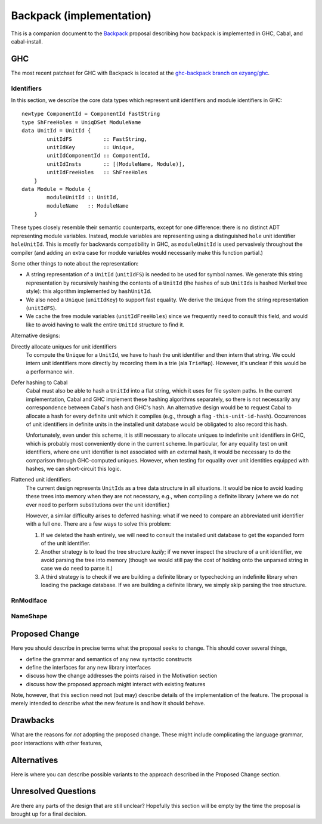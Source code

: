 .. proposal-number:: Leave blank. This will be filled in when the proposal is
                     accepted.

.. trac-ticket:: Leave blank. This will eventually be filled with the Trac
                 ticket number which will track the progress of the
                 implementation of the feature.

.. implemented:: Leave blank. This will be filled in with the first GHC version which
                 implements the described feature.

Backpack (implementation)
=========================

This is a companion document to the `Backpack
<https://github.com/ezyang/ghc-proposals/blob/backpack/proposals/0000-backpack.rst>`_
proposal describing how backpack is implemented in GHC, Cabal, and
cabal-install.

GHC
---

The most recent patchset for GHC with Backpack is located at
the `ghc-backpack branch on ezyang/ghc <https://github.com/ezyang/ghc/tree/ghc-backpack>`_.

Identifiers
~~~~~~~~~~~

In this section, we describe the core data types which represent
unit identifiers and module identifiers in GHC::

    newtype ComponentId = ComponentId FastString
    type ShFreeHoles = UniqDSet ModuleName
    data UnitId = UnitId {
            unitIdFS          :: FastString,
            unitIdKey         :: Unique,
            unitIdComponentId :: ComponentId,
            unitIdInsts       :: [(ModuleName, Module)],
            unitIdFreeHoles   :: ShFreeHoles
        }
    data Module = Module {
            moduleUnitId :: UnitId,
            moduleName   :: ModuleName
        }

These types closely resemble their semantic counterparts, except for one
difference: there is no distinct ADT representing module variables.
Instead, module variables are representing using a distinguished
``hole`` unit identifier ``holeUnitId``.  This is mostly for backwards
compatibility in GHC, as ``moduleUnitId`` is used pervasively throughout
the compiler (and adding an extra case for module variables would
necessarily make this function partial.)

Some other things to note about the representation:

* A string representation of a ``UnitId`` (``unitIdFS``) is needed to be
  used for symbol names.  We generate this string representation by
  recursively hashing the contents of a ``UnitId`` (the hashes of sub
  ``UnitId``\s is hashed Merkel tree style):  this algorithm implemented
  by ``hashUnitId``.

* We also need a ``Unique`` (``unitIdKey``) to support fast equality.
  We derive the ``Unique`` from the string representation
  (``unitIdFS``).

* We cache the free module variables (``unitIdFreeHoles``) since we
  frequently need to consult this field, and would like to avoid
  having to walk the entire ``UnitId`` structure to find it.

Alternative designs:

Directly allocate uniques for unit identifiers
    To compute the ``Unique`` for a ``UnitId``, we have to hash
    the unit identifier and then intern that string.  We could intern
    unit identifiers more directly by recording them in a trie
    (ala ``TrieMap``).  However, it's unclear if this would be a
    performance win.

Defer hashing to Cabal
    Cabal must also be able to hash a ``UnitId`` into a flat string,
    which it uses for file system paths.  In the current implementation,
    Cabal and GHC implement these hashing algorithms separately, so
    there is not necessarily any correspondence between Cabal's hash
    and GHC's hash.  An alternative design would be to request Cabal
    to allocate a hash for every definite unit which it compiles
    (e.g., through a flag ``-this-unit-id-hash``).  Occurrences of
    unit identifiers in definite units in the installed unit database
    would be obligated to also record this hash.

    Unfortunately, even under this scheme, it is still necessary to
    allocate uniques to indefinite unit identifiers in GHC, which
    is probably most conveniently done in the current scheme.
    In particular, for any equality test on unit identifiers, where
    one unit identifier is not associated with an external hash,
    it would be necessary to do the comparison through GHC-computed
    uniques.  However, when testing for equality over unit identities
    equipped with hashes, we can short-circuit this logic.

Flattened unit identifiers
    The current design represents ``UnitId``\s as a tree data structure
    in all situations.  It would be nice to avoid loading these trees
    into memory when they are not necessary, e.g., when compiling
    a definite library (where we do not ever need to perform
    substitutions over the unit identifier.)

    However, a similar difficulty arises to deferred hashing: what
    if we need to compare an abbreviated unit identifier with a full
    one.  There are a few ways to solve this problem:

    1. If we deleted the hash entirely, we will need to consult
       the installed unit database to get the expanded form of the
       unit identifier.

    2. Another strategy is to load the tree structure
       *lazily*; if we never inspect the structure of a unit identifier,
       we avoid parsing the tree into memory (though we would still pay
       the cost of holding onto the unparsed string in case we *do*
       need to parse it.)

    3. A third strategy is to check if we are building a definite
       library or typechecking an indefinite library when loading
       the package database.  If we are building a definite library,
       we simply skip parsing the tree structure.

RnModIface
~~~~~~~~~~

NameShape
~~~~~~~~~~

Proposed Change
---------------

Here you should describe in precise terms what the proposal seeks to change.
This should cover several things,

* define the grammar and semantics of any new syntactic constructs
* define the interfaces for any new library interfaces
* discuss how the change addresses the points raised in the Motivation section
* discuss how the proposed approach might interact with existing features  

Note, however, that this section need not (but may) describe details of the
implementation of the feature. The proposal is merely intended to describe what
the new feature is and how it should behave.

Drawbacks
---------

What are the reasons for *not* adopting the proposed change. These might include
complicating the language grammar, poor interactions with other features, 

Alternatives
------------

Here is where you can describe possible variants to the approach described in
the Proposed Change section.

Unresolved Questions
--------------------

Are there any parts of the design that are still unclear? Hopefully this section
will be empty by the time the proposal is brought up for a final decision.
